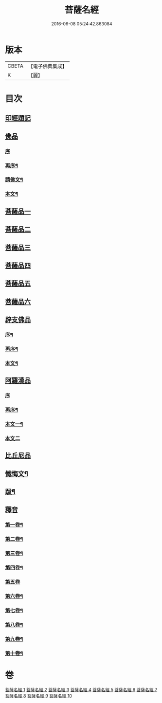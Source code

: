 #+TITLE: 菩薩名經 
#+DATE: 2016-06-08 05:24:42.863084

* 版本
 |     CBETA|【電子佛典集成】|
 |         K|【麗】     |

* 目次
** [[file:KR6i0029_001.txt::001-0111a0][印經題記]]
** [[file:KR6i0029_001.txt::001-0111a4][佛品]]
*** [[file:KR6i0029_001.txt::001-0111a4][序]]
*** [[file:KR6i0029_001.txt::001-0111a17][再序¶]]
*** [[file:KR6i0029_001.txt::001-0111c3][請佛文¶]]
*** [[file:KR6i0029_001.txt::001-0112a4][本文¶]]
** [[file:KR6i0029_002.txt::002-0117a0][菩薩品一]]
** [[file:KR6i0029_003.txt::003-0122a0][菩薩品二]]
** [[file:KR6i0029_004.txt::004-0127a0][菩薩品三]]
** [[file:KR6i0029_005.txt::005-0132a0][菩薩品四]]
** [[file:KR6i0029_006.txt::006-0137a0][菩薩品五]]
** [[file:KR6i0029_007.txt::007-0143a0][菩薩品六]]
** [[file:KR6i0029_007.txt::007-0146a1][辟支佛品]]
*** [[file:KR6i0029_007.txt::007-0146a2][序¶]]
*** [[file:KR6i0029_007.txt::007-0146a14][再序¶]]
*** [[file:KR6i0029_007.txt::007-0146b2][本文¶]]
** [[file:KR6i0029_008.txt::008-0148a0][阿羅漢品]]
*** [[file:KR6i0029_008.txt::008-0148a0][序]]
*** [[file:KR6i0029_008.txt::008-0148a13][再序¶]]
*** [[file:KR6i0029_008.txt::008-0148b7][本文一¶]]
*** [[file:KR6i0029_009.txt::009-0153a0][本文二]]
** [[file:KR6i0029_010.txt::010-0158a0][比丘尼品]]
** [[file:KR6i0029_010.txt::010-0159b20][懺悔文¶]]
** [[file:KR6i0029_010.txt::010-0160a2][跋¶]]
** [[file:KR6i0029_010.txt::010-0160a16][釋音]]
*** [[file:KR6i0029_010.txt::010-0160a17][第一卷¶]]
*** [[file:KR6i0029_010.txt::010-0160a19][第二卷¶]]
*** [[file:KR6i0029_010.txt::010-0160a21][第三卷¶]]
*** [[file:KR6i0029_010.txt::010-0160a23][第四卷¶]]
*** [[file:KR6i0029_010.txt::010-0160a24][第五卷]]
*** [[file:KR6i0029_010.txt::010-0160b3][第六卷¶]]
*** [[file:KR6i0029_010.txt::010-0160b5][第七卷¶]]
*** [[file:KR6i0029_010.txt::010-0160b7][第八卷¶]]
*** [[file:KR6i0029_010.txt::010-0160b9][第九卷¶]]
*** [[file:KR6i0029_010.txt::010-0160b11][第十卷¶]]

* 卷
[[file:KR6i0029_001.txt][菩薩名經 1]]
[[file:KR6i0029_002.txt][菩薩名經 2]]
[[file:KR6i0029_003.txt][菩薩名經 3]]
[[file:KR6i0029_004.txt][菩薩名經 4]]
[[file:KR6i0029_005.txt][菩薩名經 5]]
[[file:KR6i0029_006.txt][菩薩名經 6]]
[[file:KR6i0029_007.txt][菩薩名經 7]]
[[file:KR6i0029_008.txt][菩薩名經 8]]
[[file:KR6i0029_009.txt][菩薩名經 9]]
[[file:KR6i0029_010.txt][菩薩名經 10]]

